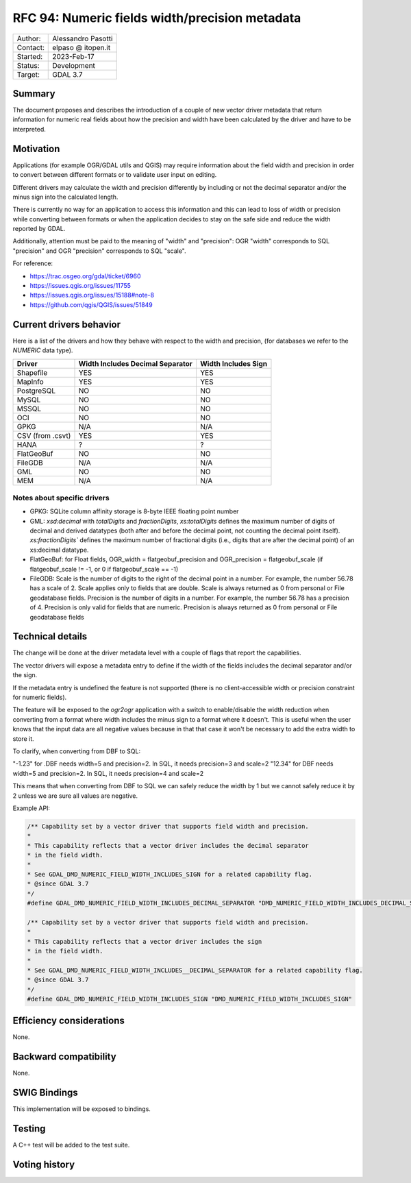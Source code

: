 .. _rfc-94:

=============================================================
RFC 94: Numeric fields width/precision metadata
=============================================================

============== =============================================
Author:        Alessandro Pasotti
Contact:       elpaso @ itopen.it
Started:       2023-Feb-17
Status:        Development
Target:        GDAL 3.7
============== =============================================

Summary
-------

The document proposes and describes the introduction of a couple of new
vector driver metadata that return information for numeric real
fields about how the precision and width have been calculated by the
driver and have to be interpreted.

Motivation
----------

Applications (for example OGR/GDAL utils and QGIS) may require information
about the field width and precision in order to convert between different
formats or to validate user input on editing.

Different drivers may calculate the width and precision differently by including
or not the decimal separator and/or the minus sign into the calculated length.

There is currently no way for an application to access this information and this
can lead to loss of width or precision while converting between formats or when the
application decides to stay on the safe side and reduce the width reported by GDAL.

Additionally, attention must be paid to the meaning of "width" and "precision":
OGR "width" corresponds to SQL "precision" and OGR "precision" corresponds to SQL "scale".


For reference:

- https://trac.osgeo.org/gdal/ticket/6960
- https://issues.qgis.org/issues/11755
- https://issues.qgis.org/issues/15188#note-8
- https://github.com/qgis/QGIS/issues/51849


Current drivers behavior
------------------------

Here is a list of the drivers and how they behave with respect to the width and precision,
(for databases we refer to the `NUMERIC` data type).

================== ================================== =====================
 Driver             Width Includes Decimal Separator   Width Includes Sign
================== ================================== =====================
 Shapefile          YES                                YES
 MapInfo            YES                                YES
 PostgreSQL         NO                                 NO
 MySQL              NO                                 NO
 MSSQL              NO                                 NO
 OCI                NO                                 NO
 GPKG               N/A                                N/A
 CSV (from .csvt)   YES                                YES
 HANA               ?                                  ?
 FlatGeoBuf         NO                                 NO
 FileGDB            N/A                                N/A
 GML                NO                                 NO
 MEM                N/A                                N/A
================== ================================== =====================


Notes about specific drivers
............................

+ GPKG: SQLite column affinity storage is 8-byte IEEE floating point number
+ GML: `xsd:decimal` with `totalDigits` and `fractionDigits`, `xs:totalDigits`
  defines the maximum number of digits of decimal and derived datatypes
  (both after and before the decimal point, not counting the decimal point itself).
  `xs:fractionDigits`` defines the maximum number of fractional digits (i.e.,
  digits that are after the decimal point) of an xs:decimal datatype.
+ FlatGeoBuf: for Float fields, OGR_width = flatgeobuf_precision and OGR_precision = flatgeobuf_scale
  (if flatgeobuf_scale != -1, or 0 if flatgeobuf_scale == -1)
+ FileGDB: Scale is the number of digits to the right of the decimal point in a number.
  For example, the number 56.78 has a scale of 2. Scale applies only to fields that are double.
  Scale is always returned as 0 from personal or File geodatabase fields.
  Precision is the number of digits in a number. For example, the number 56.78 has a precision of 4.
  Precision is only valid for fields that are numeric. Precision is always returned as 0 from personal or
  File geodatabase fields

Technical details
-----------------

The change will be done at the driver metadata level with a couple of flags
that report the capabilities.


The vector drivers will expose a metadata entry to define if the width
of the fields includes the decimal separator and/or the sign.

If the metadata entry is undefined the feature is not supported (there is no
client-accessible width or precision constraint for numeric fields).

The feature will be exposed to the `ogr2ogr` application with a switch to enable/disable
the width reduction when converting from a format where width includes the minus sign to a format
where it doesn't. This is useful when the user knows that the input data are all negative values
because in that that case it won't be necessary to add the extra width to store it.

To clarify, when converting from DBF to SQL:

"-1.23" for .DBF needs width=5 and precision=2. In SQL, it needs precision=3 and scale=2
"12.34" for DBF needs width=5 and precision=2. In SQL, it needs precision=4 and scale=2

This means that when converting from DBF to SQL we can safely reduce the width by 1 but
we cannot safely reduce it by 2 unless we are sure all values are negative.

Example API:

.. code-block:: c++

    /** Capability set by a vector driver that supports field width and precision.
    *
    * This capability reflects that a vector driver includes the decimal separator
    * in the field width.
    *
    * See GDAL_DMD_NUMERIC_FIELD_WIDTH_INCLUDES_SIGN for a related capability flag.
    * @since GDAL 3.7
    */
    #define GDAL_DMD_NUMERIC_FIELD_WIDTH_INCLUDES_DECIMAL_SEPARATOR "DMD_NUMERIC_FIELD_WIDTH_INCLUDES_DECIMAL_SEPARATOR"

    /** Capability set by a vector driver that supports field width and precision.
    *
    * This capability reflects that a vector driver includes the sign
    * in the field width.
    *
    * See GDAL_DMD_NUMERIC_FIELD_WIDTH_INCLUDES__DECIMAL_SEPARATOR for a related capability flag.
    * @since GDAL 3.7
    */
    #define GDAL_DMD_NUMERIC_FIELD_WIDTH_INCLUDES_SIGN "DMD_NUMERIC_FIELD_WIDTH_INCLUDES_SIGN"



Efficiency considerations
--------------------------

None.


Backward compatibility
----------------------

None.

SWIG Bindings
-------------

This implementation will be exposed to bindings.

Testing
-------

A C++ test will be added to the test suite.


Voting history
--------------


